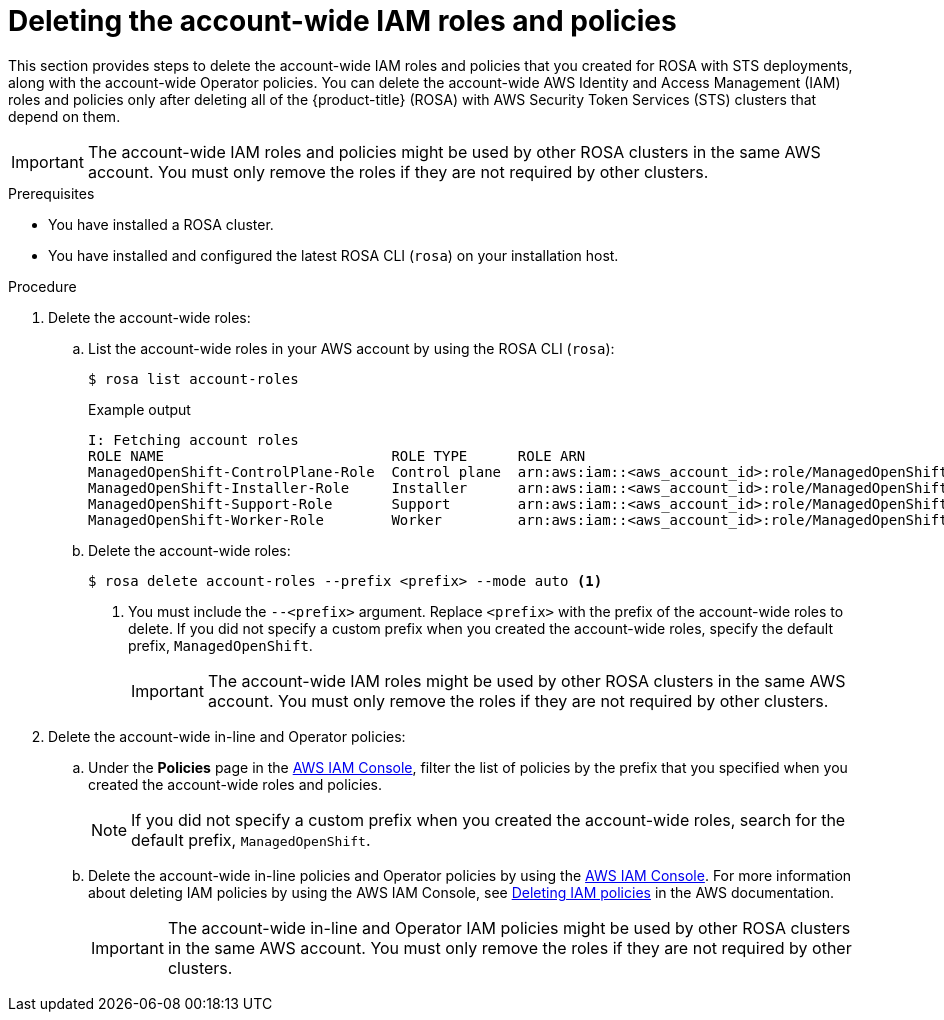 // Module included in the following assemblies:
//
// * rosa_getting_started/rosa-deleting-cluster.adoc
// * rosa_getting_started_sts/rosa-sts-deleting-cluster.adoc

ifeval::["{context}" == "rosa-sts-deleting-cluster"]
:sts:
endif::[]

:_mod-docs-content-type: PROCEDURE
[id="rosa-deleting-account-wide-iam-roles-and-policies_{context}"]
= Deleting the account-wide IAM roles and policies

This section provides steps to delete the account-wide IAM roles and policies that you created for ROSA with STS deployments, along with the account-wide Operator policies. You can delete the account-wide AWS Identity and Access Management (IAM) roles and policies only after deleting all of the {product-title} (ROSA) with AWS Security Token Services (STS) clusters that depend on them.

[IMPORTANT]
====
The account-wide IAM roles and policies might be used by other ROSA clusters in the same AWS account. You must only remove the roles if they are not required by other clusters.
====

.Prerequisites

* You have installed a ROSA cluster.
* You have installed and configured the latest ROSA CLI (`rosa`) on your installation host.

.Procedure

. Delete the account-wide roles:
.. List the account-wide roles in your AWS account by using the ROSA CLI (`rosa`):
+
[source,terminal]
----
$ rosa list account-roles
----
+
.Example output
[source,terminal]
----
I: Fetching account roles
ROLE NAME                           ROLE TYPE      ROLE ARN                                                           OPENSHIFT VERSION
ManagedOpenShift-ControlPlane-Role  Control plane  arn:aws:iam::<aws_account_id>:role/ManagedOpenShift-ControlPlane-Role  4.10
ManagedOpenShift-Installer-Role     Installer      arn:aws:iam::<aws_account_id>:role/ManagedOpenShift-Installer-Role     4.10
ManagedOpenShift-Support-Role       Support        arn:aws:iam::<aws_account_id>:role/ManagedOpenShift-Support-Role       4.10
ManagedOpenShift-Worker-Role        Worker         arn:aws:iam::<aws_account_id>:role/ManagedOpenShift-Worker-Role        4.10
----
.. Delete the account-wide roles:
+
[source,terminal]
----
$ rosa delete account-roles --prefix <prefix> --mode auto <1>
----
<1> You must include the `--<prefix>` argument. Replace `<prefix>` with the prefix of the account-wide roles to delete. If you did not specify a custom prefix when you created the account-wide roles, specify the default prefix, `ManagedOpenShift`.
+
[IMPORTANT]
====
The account-wide IAM roles might be used by other ROSA clusters in the same AWS account. You must only remove the roles if they are not required by other clusters.
====

. Delete the account-wide in-line and Operator policies:
.. Under the *Policies* page in the link:https://console.aws.amazon.com/iamv2/home#/policies[AWS IAM Console], filter the list of policies by the prefix that you specified when you created the account-wide roles and policies.
+
[NOTE]
====
If you did not specify a custom prefix when you created the account-wide roles, search for the default prefix, `ManagedOpenShift`.
====
+
.. Delete the account-wide in-line policies and Operator policies by using the link:https://console.aws.amazon.com/iamv2/home#/policies[AWS IAM Console]. For more information about deleting IAM policies by using the AWS IAM Console, see link:https://docs.aws.amazon.com/IAM/latest/UserGuide/access_policies_manage-delete.html[Deleting IAM policies] in the AWS documentation.
+
[IMPORTANT]
====
The account-wide in-line and Operator IAM policies might be used by other ROSA clusters in the same AWS account. You must only remove the roles if they are not required by other clusters.
====
